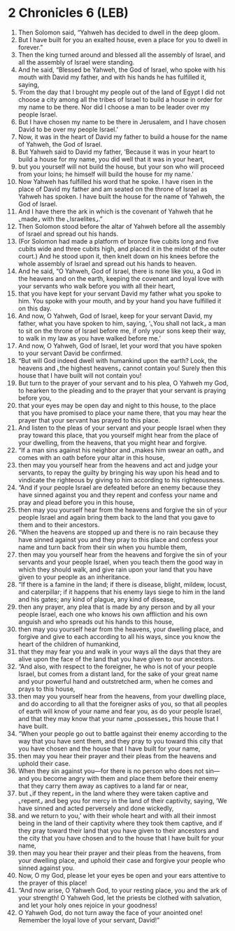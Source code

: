 * 2 Chronicles 6 (LEB)
:PROPERTIES:
:ID: LEB/14-2CH06
:END:

1. Then Solomon said, “Yahweh has decided to dwell in the deep gloom.
2. But I have built for you an exalted house, even a place for you to dwell in forever.”
3. Then the king turned around and blessed all the assembly of Israel, and all the assembly of Israel were standing.
4. And he said, “Blessed be Yahweh, the God of Israel, who spoke with his mouth with David my father, and with his hands he has fulfilled it, saying,
5. ‘From the day that I brought my people out of the land of Egypt I did not choose a city among all the tribes of Israel to build a house in order for my name to be there. Nor did I choose a man to be leader over my people Israel.
6. But I have chosen my name to be there in Jerusalem, and I have chosen David to be over my people Israel.’
7. Now, it was in the heart of David my father to build a house for the name of Yahweh, the God of Israel.
8. But Yahweh said to David my father, ‘Because it was in your heart to build a house for my name, you did well that it was in your heart,
9. but you yourself will not build the house, but your son who will proceed from your loins; he himself will build the house for my name.’
10. Now Yahweh has fulfilled his word that he spoke. I have risen in the place of David my father and am seated on the throne of Israel as Yahweh has spoken. I have built the house for the name of Yahweh, the God of Israel.
11. And I have there the ark in which is the covenant of Yahweh that he ⌞made⌟ with the ⌞Israelites⌟.”
12. Then Solomon stood before the altar of Yahweh before all the assembly of Israel and spread out his hands.
13. (For Solomon had made a platform of bronze five cubits long and five cubits wide and three cubits high, and placed it in the midst of the outer court.) And he stood upon it, then knelt down on his knees before the whole assembly of Israel and spread out his hands to heaven.
14. And he said, “O Yahweh, God of Israel, there is none like you, a God in the heavens and on the earth, keeping the covenant and loyal love with your servants who walk before you with all their heart,
15. that you have kept for your servant David my father what you spoke to him. You spoke with your mouth, and by your hand you have fulfilled it on this day.
16. And now, O Yahweh, God of Israel, keep for your servant David, my father, what you have spoken to him, saying, ‘⌞You shall not lack⌟ a man to sit on the throne of Israel before me, if only your sons keep their way, to walk in my law as you have walked before me.’
17. And now, O Yahweh, God of Israel, let your word that you have spoken to your servant David be confirmed.
18. “But will God indeed dwell with humankind upon the earth? Look, the heavens and ⌞the highest heavens⌟ cannot contain you! Surely then this house that I have built will not contain you!
19. But turn to the prayer of your servant and to his plea, O Yahweh my God, to hearken to the pleading and to the prayer that your servant is praying before you,
20. that your eyes may be open day and night to this house, to the place that you have promised to place your name there, that you may hear the prayer that your servant has prayed to this place.
21. And listen to the pleas of your servant and your people Israel when they pray toward this place, that you yourself might hear from the place of your dwelling, from the heavens, that you might hear and forgive.
22. “If a man sins against his neighbor and ⌞makes him swear an oath⌟ and comes with an oath before your altar in this house,
23. then may you yourself hear from the heavens and act and judge your servants, to repay the guilty by bringing his way upon his head and to vindicate the righteous by giving to him according to his righteousness.
24. “And if your people Israel are defeated before an enemy because they have sinned against you and they repent and confess your name and pray and plead before you in this house,
25. then may you yourself hear from the heavens and forgive the sin of your people Israel and again bring them back to the land that you gave to them and to their ancestors.
26. “When the heavens are stopped up and there is no rain because they have sinned against you and they pray to this place and confess your name and turn back from their sin when you humble them,
27. then may you yourself hear from the heavens and forgive the sin of your servants and your people Israel, when you teach them the good way in which they should walk, and give rain upon your land that you have given to your people as an inheritance.
28. “If there is a famine in the land; if there is disease, blight, mildew, locust, and caterpillar; if it happens that his enemy lays siege to him in the land and his gates; any kind of plague, any kind of disease,
29. then any prayer, any plea that is made by any person and by all your people Israel, each one who knows his own affliction and his own anguish and who spreads out his hands to this house,
30. then may you yourself hear from the heavens, your dwelling place, and forgive and give to each according to all his ways, since you know the heart of the children of humankind,
31. that they may fear you and walk in your ways all the days that they are alive upon the face of the land that you have given to our ancestors.
32. “And also, with respect to the foreigner, he who is not of your people Israel, but comes from a distant land, for the sake of your great name and your powerful hand and outstretched arm, when he comes and prays to this house,
33. then may you yourself hear from the heavens, from your dwelling place, and do according to all that the foreigner asks of you, so that all peoples of earth will know of your name and fear you, as do your people Israel, and that they may know that your name ⌞possesses⌟ this house that I have built.
34. “When your people go out to battle against their enemy according to the way that you have sent them, and they pray to you toward this city that you have chosen and the house that I have built for your name,
35. then may you hear their prayer and their pleas from the heavens and uphold their case.
36. When they sin against you—for there is no person who does not sin—and you become angry with them and place them before their enemy that they carry them away as captives to a land far or near,
37. but ⌞if they repent⌟ in the land where they were taken captive and ⌞repent⌟ and beg you for mercy in the land of their captivity, saying, ‘We have sinned and acted perversely and done wickedly,
38. and we return to you,’ with their whole heart and with all their inmost being in the land of their captivity where they took them captive, and if they pray toward their land that you have given to their ancestors and the city that you have chosen and to the house that I have built for your name,
39. then may you hear their prayer and their pleas from the heavens, from your dwelling place, and uphold their case and forgive your people who sinned against you.
40. Now, O my God, please let your eyes be open and your ears attentive to the prayer of this place!
41. “And now arise, O Yahweh God, to your resting place, you and the ark of your strength! O Yahweh God, let the priests be clothed with salvation, and let your holy ones rejoice in your goodness!
42. O Yahweh God, do not turn away the face of your anointed one! Remember the loyal love of your servant, David!”
